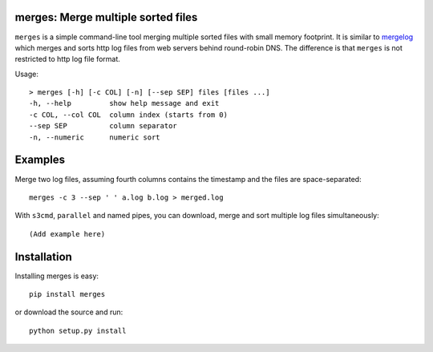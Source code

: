 merges: Merge multiple sorted files
===================================

|travismaster|

.. |travismaster| image:: https://secure.travis-ci.org/box-and-whisker/merges.png?branch=master
   :target: http://travis-ci.org/box-and-whisker/merges

``merges`` is a simple command-line tool merging multiple sorted files with
small memory footprint. It is similar to `mergelog <http://mergelog.sourceforge.net/>`_
which merges and sorts http log files from web servers behind round-robin DNS. The
difference is that ``merges`` is not restricted to http log file format.

Usage::

    > merges [-h] [-c COL] [-n] [--sep SEP] files [files ...]
    -h, --help         show help message and exit
    -c COL, --col COL  column index (starts from 0)
    --sep SEP          column separator
    -n, --numeric      numeric sort


Examples
========

Merge two log files, assuming fourth columns contains the timestamp and the
files are space-separated::

    merges -c 3 --sep ' ' a.log b.log > merged.log


With ``s3cmd``, ``parallel`` and named pipes, you can download, merge and sort
multiple log files simultaneously::

    (Add example here)


Installation
============

Installing merges is easy::

    pip install merges

or download the source and run::

    python setup.py install
